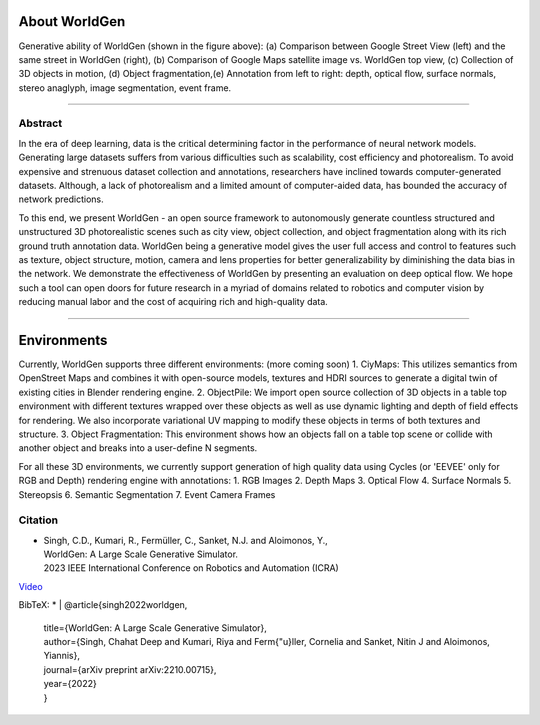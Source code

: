 About WorldGen
====

.. image:: ../images/paper/Banner.png
  :width: 75%
  :alt: WorldGen Banner Image
  :align: center

Generative ability of WorldGen (shown in the figure above): (a) Comparison between Google Street View (left) and the same street in WorldGen (right), (b) Comparison of Google Maps satellite image vs. WorldGen top view, (c) Collection of 3D objects in motion, (d) Object fragmentation,(e) Annotation from left to right: depth, optical flow, surface normals, stereo anaglyph, image segmentation, event frame.

----

Abstract
----

In the era of deep learning, data is the critical determining factor in the performance of neural network models. Generating large datasets suffers from various difficulties such as scalability, cost efficiency and photorealism. To avoid expensive and strenuous dataset collection and annotations, researchers have inclined towards computer-generated datasets. Although, a lack of photorealism and a limited amount of computer-aided data, has bounded the accuracy of network predictions.

To this end, we present WorldGen - an open source framework to autonomously generate countless structured and unstructured 3D photorealistic scenes such as city view, object collection, and object fragmentation along with its rich ground truth annotation data. WorldGen being a generative model gives the user full access and control to features such as texture, object structure, motion, camera and lens properties for better generalizability by diminishing the data bias in the network. We demonstrate the effectiveness of WorldGen by presenting an evaluation on deep optical flow. We hope such a tool can open doors for future research in a myriad of domains related to robotics and computer vision by reducing manual labor and the cost of acquiring rich and high-quality data.


----

Environments
====
Currently, WorldGen supports three different environments: (more coming soon)
1. CiyMaps: This utilizes semantics from OpenStreet Maps and combines it with open-source models, textures and HDRI sources to generate a digital twin of existing cities in Blender rendering engine.
2. ObjectPile: We import open source collection of 3D objects in a table top environment with different textures wrapped over these objects as well as use dynamic lighting and depth of field effects for rendering. We also incorporate variational UV mapping to modify these objects in terms of both textures and structure.
3. Object Fragmentation: This environment shows how an objects fall on a table top scene or collide with another object and breaks into a user-define N segments.

For all these 3D environments, we currently support generation of high quality data using Cycles (or 'EEVEE' only for RGB and Depth) rendering engine with annotations:
1. RGB Images
2. Depth Maps
3. Optical Flow
4. Surface Normals
5. Stereopsis
6. Semantic Segmentation
7. Event Camera Frames



Citation
----

.. image:: ../images/paper/paper_thumb.png
  :width: 15%
  :alt: Paper Thumbnail

* | Singh, C.D., Kumari, R., Fermüller, C., Sanket, N.J. and Aloimonos, Y., 
  | WorldGen: A Large Scale Generative Simulator. 
  | 2023 IEEE International Conference on Robotics and Automation (ICRA)
`Video <https://www.youtube.com/watch?v=IOz8-KL900A&pp=ygUPd29ybGRnZW4gcHJndW1k>`__

BibTeX:
* | @article{singh2022worldgen,
  | title={WorldGen: A Large Scale Generative Simulator},
  | author={Singh, Chahat Deep and Kumari, Riya and Ferm{\"u}ller, Cornelia and Sanket, Nitin J and Aloimonos, Yiannis},
  | journal={arXiv preprint arXiv:2210.00715},
  | year={2022}
  | }
